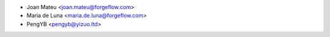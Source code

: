 * Joan Mateu <joan.mateu@forgeflow.com>
* Maria de Luna <maria.de.luna@forgeflow.com>
* PengYB <pengyb@yizuo.ltd>